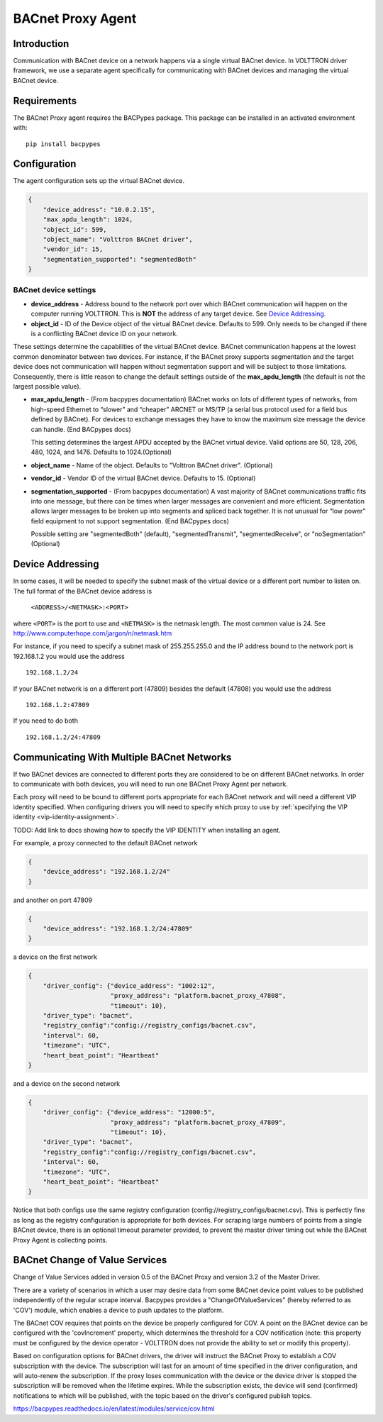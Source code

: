.. _BACnet-Proxy-Agent:

==================
BACnet Proxy Agent
==================

Introduction
------------

Communication with BACnet device on a network happens via a single
virtual BACnet device. In VOLTTRON driver framework, we use a separate
agent specifically for communicating with BACnet devices and managing
the virtual BACnet device.

Requirements
------------
The BACnet Proxy agent requires the BACPypes package. This package can
be installed in an activated environment with:

::

    pip install bacpypes

Configuration
-------------

The agent configuration sets up the virtual BACnet device.

.. code-block:: json

    {
        "device_address": "10.0.2.15",
        "max_apdu_length": 1024,
        "object_id": 599,
        "object_name": "Volttron BACnet driver",
        "vendor_id": 15,
        "segmentation_supported": "segmentedBoth"
    }

BACnet device settings
**********************

-  **device_address** - Address bound to the network port over which
   BACnet communication will happen on the computer running VOLTTRON.
   This is **NOT** the address of any target device. See `Device Addressing`_.   
-  **object_id** - ID of the Device object of the virtual BACnet
   device. Defaults to 599. Only needs to be changed if there is
   a conflicting BACnet device ID on your network.

These settings determine the capabilities of the virtual BACnet device.
BACnet communication happens at the lowest common denominator between
two devices. For instance, if the BACnet proxy supports segmentation and
the target device does not communication will happen without
segmentation support and will be subject to those limitations.
Consequently, there is little reason to change the default settings
outside of the **max_apdu_length** (the default is not the largest
possible value).

-  **max_apdu_length** - (From bacpypes documentation) BACnet works on
   lots of different types of networks, from high-speed Ethernet to
   “slower” and “cheaper” ARCNET or MS/TP (a serial bus protocol used
   for a field bus defined by BACnet). For devices to exchange messages
   they have to know the maximum size message the device can handle.
   (End BACpypes docs)

   This setting determines the largest APDU accepted by the BACnet
   virtual device. Valid options are 50, 128, 206, 480, 1024, and 1476. 
   Defaults to 1024.(Optional)


-  **object_name** - Name of the object. Defaults to "Volttron BACnet
   driver". (Optional)
-  **vendor_id** - Vendor ID of the virtual BACnet device. Defaults to
   15. (Optional)
-  **segmentation_supported** - (From bacpypes documentation) A vast
   majority of BACnet communications traffic fits into one message, but
   there can be times when larger messages are convenient and more
   efficient. Segmentation allows larger messages to be broken up into
   segments and spliced back together. It is not unusual for “low power”
   field equipment to not support segmentation. (End BACpypes docs)

   Possible setting are "segmentedBoth" (default), "segmentedTransmit",
   "segmentedReceive", or "noSegmentation" (Optional)

Device Addressing
-----------------

In some cases, it will be needed to specify the subnet mask of the
virtual device or a different port number to listen on. The full format
of the BACnet device address is 

    ``<ADDRESS>/<NETMASK>:<PORT>``
    
where ``<PORT>`` is the port to use and ``<NETMASK>`` is the netmask length. 
The most common value is 24. See http://www.computerhope.com/jargon/n/netmask.htm

For instance, if you need to specify a subnet mask of 255.255.255.0
and the IP address bound to the network port is 192.168.1.2 you 
would use the address

::

    192.168.1.2/24

If your BACnet network is on a different port (47809) besides the
default (47808) you would use the address

::

    192.168.1.2:47809

If you need to do both

::

    192.168.1.2/24:47809

.. _bacnet-proxy-multiple-networks:

Communicating With Multiple BACnet Networks
-------------------------------------------

If two BACnet devices are connected to different ports they are
considered to be on different BACnet networks. In order to communicate
with both devices, you will need to run one BACnet Proxy Agent per
network.

Each proxy will need to be bound to different ports appropriate for
each BACnet network and will need a different VIP identity specified.
When configuring drivers you will need to specify which proxy to use by
:ref:`specifying the VIP identity <vip-identity-assignment>`.

TODO: Add link to docs showing how to specify the VIP IDENTITY when installing an agent.

For example, a proxy connected to the default BACnet network

.. code-block:: json

    {
        "device_address": "192.168.1.2/24"
    }

and another on port 47809

.. code-block:: json

    {
        "device_address": "192.168.1.2/24:47809"
    }

a device on the first network

.. code-block:: json

    {
        "driver_config": {"device_address": "1002:12",
                          "proxy_address": "platform.bacnet_proxy_47808",
                          "timeout": 10},
        "driver_type": "bacnet",
        "registry_config":"config://registry_configs/bacnet.csv",
        "interval": 60,
        "timezone": "UTC",
        "heart_beat_point": "Heartbeat"
    }

and a device on the second network

.. code-block:: json

    {
        "driver_config": {"device_address": "12000:5",
                          "proxy_address": "platform.bacnet_proxy_47809",
                          "timeout": 10},
        "driver_type": "bacnet",
        "registry_config":"config://registry_configs/bacnet.csv",
        "interval": 60,
        "timezone": "UTC",
        "heart_beat_point": "Heartbeat"
    }

Notice that both configs use the same registry configuration
(config://registry_configs/bacnet.csv). This is perfectly fine as long as the
registry configuration is appropriate for both devices.
For scraping large numbers of points from a single BACnet device, 
there is an optional timeout parameter provided, to prevent the master driver 
timing out while the BACnet Proxy Agent is collecting points.


BACnet Change of Value Services
-------------------------------

|BACnet Change of Value Communications|

Change of Value Services added in version 0.5 of the BACnet Proxy and version
3.2 of the Master Driver.

There are a variety of scenarios in which a user may desire data from some
BACnet device point values to be published independently of the regular
scrape interval. Bacpypes provides a "ChangeOfValueServices" (hereby
referred to as 'COV') module, which enables a device to push updates to the
platform.

The BACnet COV requires that points on the device be properly configured for
COV. A point on the BACnet device can be configured with the 'covIncrement'
property, which determines the threshold for a COV notification (note: this
property must be configured by the device operator - VOLTTRON does not
provide the ability to set or modify this property).

Based on configuration options for BACnet drivers, the driver will instruct the
BACnet Proxy to establish a COV subscription with the device. The subscription
will last for an amount of time specified in the driver configuration, and will
auto-renew the subscription. If the proxy loses communication with the device or
the device driver is stopped the subscription will be removed when the lifetime
expires. While the subscription exists, the device will send (confirmed)
notifications to which will be published, with the topic based on the
driver's configured publish topics.

https://bacpypes.readthedocs.io/en/latest/modules/service/cov.html

.. |BACnet Change of Value Communications| image:: files/bacnet_cov.png
